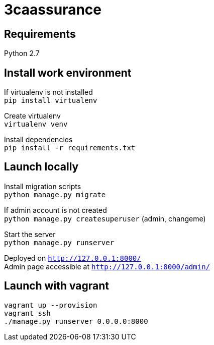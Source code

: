 = 3caassurance
:hardbreaks:

== Requirements
Python 2.7

== Install work environment
If virtualenv is not installed
`pip install virtualenv`

Create virtualenv
`virtualenv venv`

Install dependencies
`pip install -r requirements.txt`

== Launch locally
Install migration scripts
`python manage.py migrate`

If admin account is not created
`python manage.py createsuperuser` (admin, changeme)

Start the server
`python manage.py runserver`

Deployed on `http://127.0.0.1:8000/`
Admin page accessible at `http://127.0.0.1:8000/admin/`

== Launch with vagrant
`vagrant up --provision`
`vagrant ssh`
`./manage.py runserver 0.0.0.0:8000`